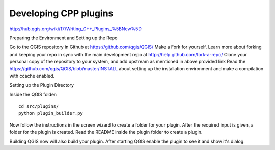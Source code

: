 
.. _QGIS-cpp-plugin-development:

Developing CPP plugins
----------------------

http://hub.qgis.org/wiki/17/Writing_C++_Plugins_%5BNew%5D

Preparing the Environment and Setting up the Repo

Go to the QGIS repository in Github at https://github.com/qgis/QGIS/
Make a Fork for yourself. Learn more about forking and keeping your repo in sync with the main development repo at http://help.github.com/fork-a-repo/
Clone your personal copy of the repository to your system, and add upstream as mentioned in above provided link
Read the https://github.com/qgis/QGIS/blob/master/INSTALL about setting up the installation environment and make a compilation with ccache enabled.

Setting up the Plugin Directory

Inside the QGIS folder::

 cd src/plugins/
 python plugin_builder.py


Now follow the instructions in the screen wizard to create a folder for your plugin. 
After the required input is given, a folder for the plugin is created. 
Read the README inside the plugin folder to create a plugin.

Building QGIS now will also build your plugin. After starting QGIS enable the plugin to see it and show it's dialog.
